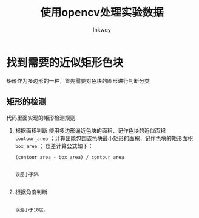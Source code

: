#+title: 使用opencv处理实验数据
#+author: lhkwqy
#+date:


* 找到需要的近似矩形色块

矩形作为多边形的一种，首先需要对色块的图形进行判断分类


** 矩形的检测

代码里面实现的矩形检测规则

1. 根据面积判断
   使用多边形逼近色块的面积，记作色块的近似面积 ~contour_area~ ；计算出能包围该色块最小矩形的面积，记作色块的矩形面积 ~box_area~ ；
   误差计算公式如下：
   #+begin_src math
      (contour_area - box_area) / contour_area
   #+end_src

   #+begin_src comment

      误差小于5%
  
   #+end_src

2. 根据角度判断

   #+begin_src comment

     误差小于10度。

   #+end_src
